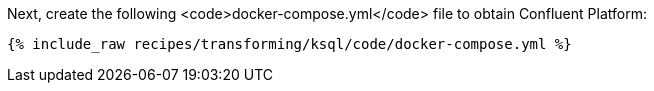 Next, create the following <code>docker-compose.yml</code> file to obtain Confluent Platform:

+++++
<pre class="snippet"><code class="dockerfile">{% include_raw recipes/transforming/ksql/code/docker-compose.yml %}</code></pre>
+++++
